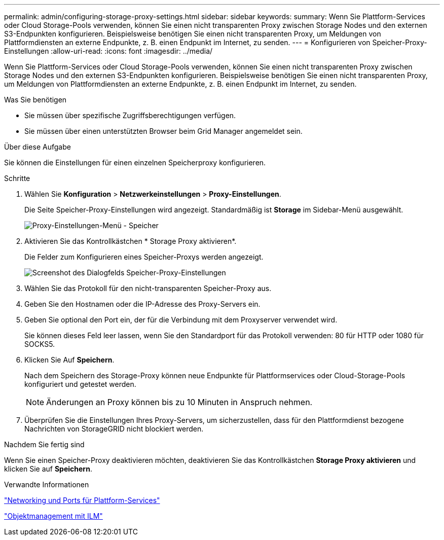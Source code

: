 ---
permalink: admin/configuring-storage-proxy-settings.html 
sidebar: sidebar 
keywords:  
summary: Wenn Sie Plattform-Services oder Cloud Storage-Pools verwenden, können Sie einen nicht transparenten Proxy zwischen Storage Nodes und den externen S3-Endpunkten konfigurieren. Beispielsweise benötigen Sie einen nicht transparenten Proxy, um Meldungen von Plattformdiensten an externe Endpunkte, z. B. einen Endpunkt im Internet, zu senden. 
---
= Konfigurieren von Speicher-Proxy-Einstellungen
:allow-uri-read: 
:icons: font
:imagesdir: ../media/


[role="lead"]
Wenn Sie Plattform-Services oder Cloud Storage-Pools verwenden, können Sie einen nicht transparenten Proxy zwischen Storage Nodes und den externen S3-Endpunkten konfigurieren. Beispielsweise benötigen Sie einen nicht transparenten Proxy, um Meldungen von Plattformdiensten an externe Endpunkte, z. B. einen Endpunkt im Internet, zu senden.

.Was Sie benötigen
* Sie müssen über spezifische Zugriffsberechtigungen verfügen.
* Sie müssen über einen unterstützten Browser beim Grid Manager angemeldet sein.


.Über diese Aufgabe
Sie können die Einstellungen für einen einzelnen Speicherproxy konfigurieren.

.Schritte
. Wählen Sie *Konfiguration* > *Netzwerkeinstellungen* > *Proxy-Einstellungen*.
+
Die Seite Speicher-Proxy-Einstellungen wird angezeigt. Standardmäßig ist *Storage* im Sidebar-Menü ausgewählt.

+
image::../media/proxy_settings_menu_storage.png[Proxy-Einstellungen-Menü - Speicher]

. Aktivieren Sie das Kontrollkästchen * Storage Proxy aktivieren*.
+
Die Felder zum Konfigurieren eines Speicher-Proxys werden angezeigt.

+
image::../media/proxy_settings_storage.png[Screenshot des Dialogfelds Speicher-Proxy-Einstellungen]

. Wählen Sie das Protokoll für den nicht-transparenten Speicher-Proxy aus.
. Geben Sie den Hostnamen oder die IP-Adresse des Proxy-Servers ein.
. Geben Sie optional den Port ein, der für die Verbindung mit dem Proxyserver verwendet wird.
+
Sie können dieses Feld leer lassen, wenn Sie den Standardport für das Protokoll verwenden: 80 für HTTP oder 1080 für SOCKS5.

. Klicken Sie Auf *Speichern*.
+
Nach dem Speichern des Storage-Proxy können neue Endpunkte für Plattformservices oder Cloud-Storage-Pools konfiguriert und getestet werden.

+

NOTE: Änderungen an Proxy können bis zu 10 Minuten in Anspruch nehmen.

. Überprüfen Sie die Einstellungen Ihres Proxy-Servers, um sicherzustellen, dass für den Plattformdienst bezogene Nachrichten von StorageGRID nicht blockiert werden.


.Nachdem Sie fertig sind
Wenn Sie einen Speicher-Proxy deaktivieren möchten, deaktivieren Sie das Kontrollkästchen *Storage Proxy aktivieren* und klicken Sie auf *Speichern*.

.Verwandte Informationen
link:networking-and-ports-for-platform-services.html["Networking und Ports für Plattform-Services"]

link:../ilm/index.html["Objektmanagement mit ILM"]
